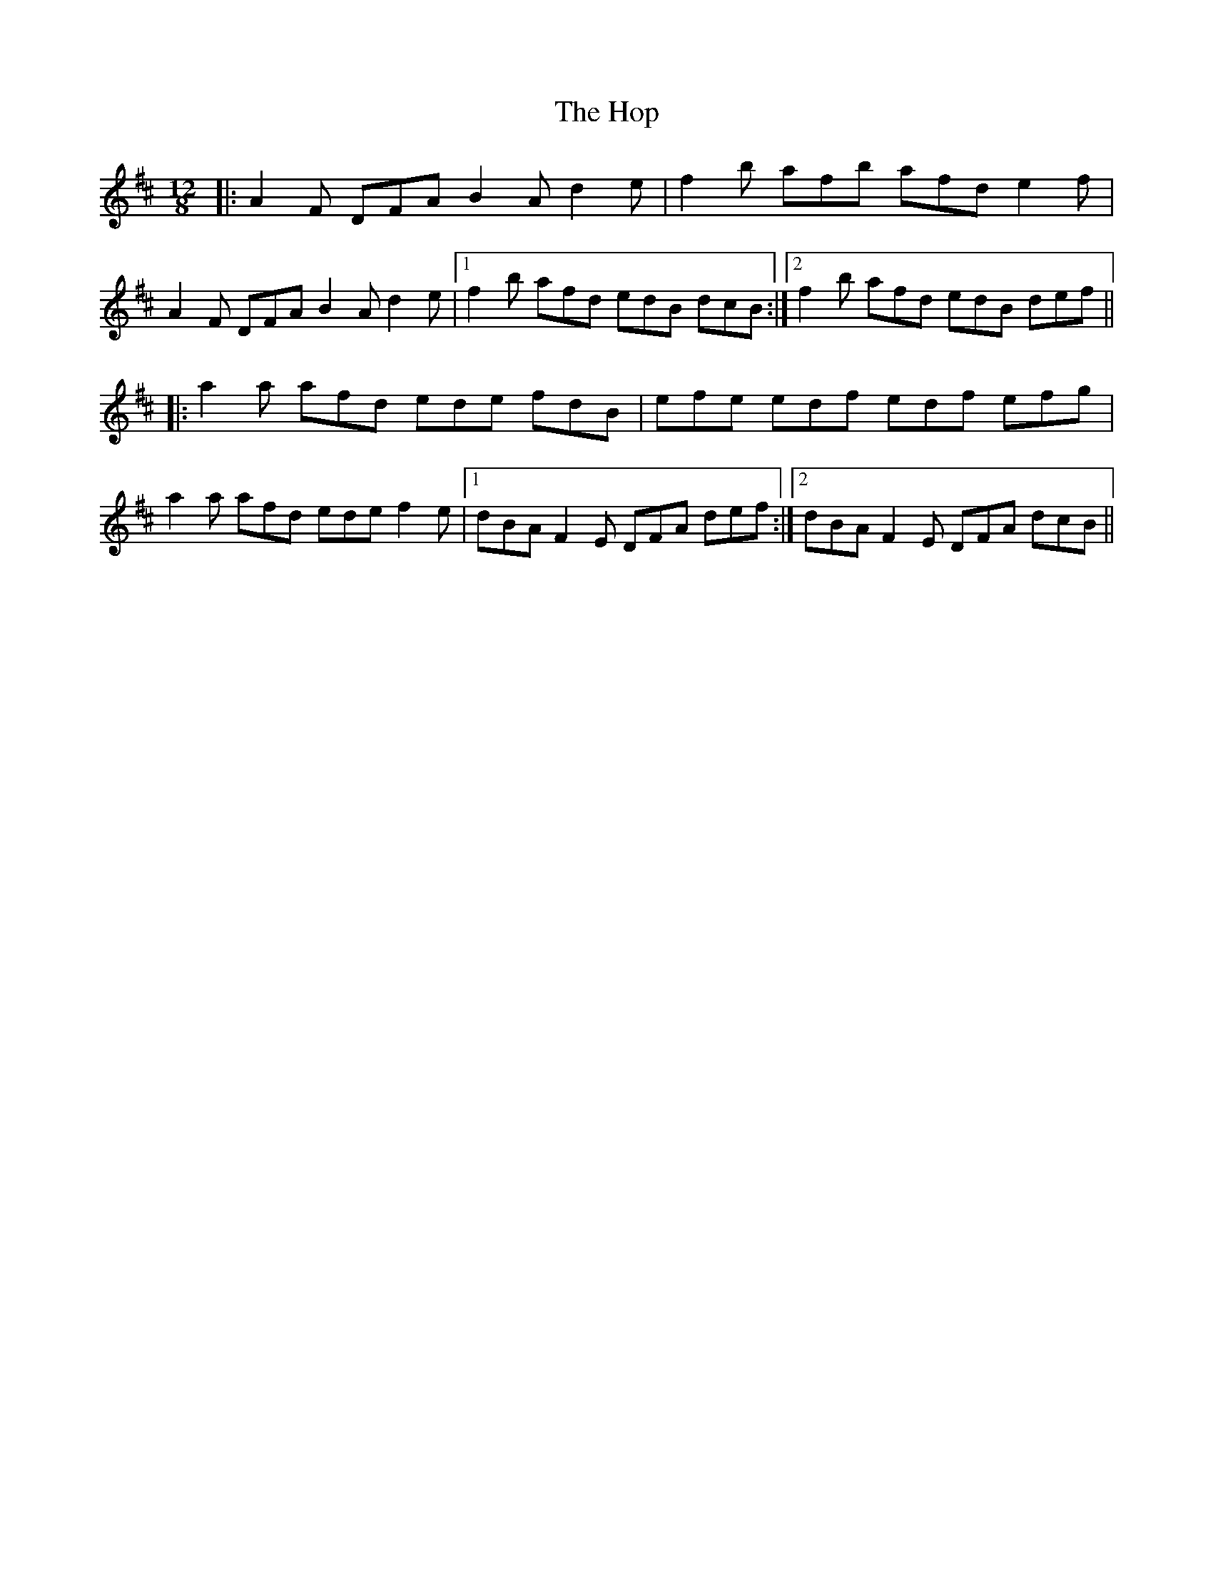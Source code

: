 X: 17819
T: Hop, The
R: slide
M: 12/8
K: Dmajor
|:A2F DFA B2A d2e|f2b afb afd e2f|
A2F DFA B2A d2e|1 f2b afd edB dcB:|2 f2b afd edB def||
|:a2a afd ede fdB|efe edf edf efg|
a2a afd ede f2e|1 dBA F2E DFA def:|2 dBA F2E DFA dcB||

